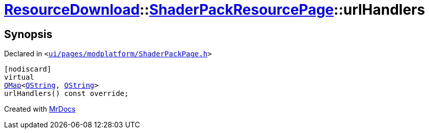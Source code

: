 [#ResourceDownload-ShaderPackResourcePage-urlHandlers]
= xref:ResourceDownload.adoc[ResourceDownload]::xref:ResourceDownload/ShaderPackResourcePage.adoc[ShaderPackResourcePage]::urlHandlers
:relfileprefix: ../../
:mrdocs:


== Synopsis

Declared in `&lt;https://github.com/PrismLauncher/PrismLauncher/blob/develop/launcher/ui/pages/modplatform/ShaderPackPage.h#L43[ui&sol;pages&sol;modplatform&sol;ShaderPackPage&period;h]&gt;`

[source,cpp,subs="verbatim,replacements,macros,-callouts"]
----
[nodiscard]
virtual
xref:QMap.adoc[QMap]&lt;xref:QString.adoc[QString], xref:QString.adoc[QString]&gt;
urlHandlers() const override;
----



[.small]#Created with https://www.mrdocs.com[MrDocs]#
